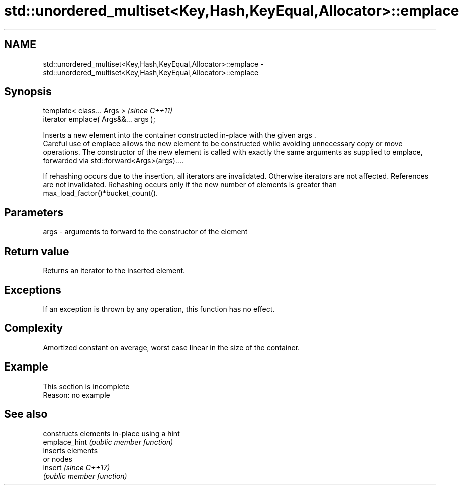 .TH std::unordered_multiset<Key,Hash,KeyEqual,Allocator>::emplace 3 "2020.03.24" "http://cppreference.com" "C++ Standard Libary"
.SH NAME
std::unordered_multiset<Key,Hash,KeyEqual,Allocator>::emplace \- std::unordered_multiset<Key,Hash,KeyEqual,Allocator>::emplace

.SH Synopsis

  template< class... Args >            \fI(since C++11)\fP
  iterator emplace( Args&&... args );

  Inserts a new element into the container constructed in-place with the given args .
  Careful use of emplace allows the new element to be constructed while avoiding unnecessary copy or move operations. The constructor of the new element is called with exactly the same arguments as supplied to emplace, forwarded via std::forward<Args>(args)....

  If rehashing occurs due to the insertion, all iterators are invalidated. Otherwise iterators are not affected. References are not invalidated. Rehashing occurs only if the new number of elements is greater than max_load_factor()*bucket_count().

.SH Parameters


  args - arguments to forward to the constructor of the element


.SH Return value

  Returns an iterator to the inserted element.

.SH Exceptions

  If an exception is thrown by any operation, this function has no effect.

.SH Complexity

  Amortized constant on average, worst case linear in the size of the container.

.SH Example


   This section is incomplete
   Reason: no example


.SH See also


               constructs elements in-place using a hint
  emplace_hint \fI(public member function)\fP
               inserts elements
               or nodes
  insert       \fI(since C++17)\fP
               \fI(public member function)\fP




